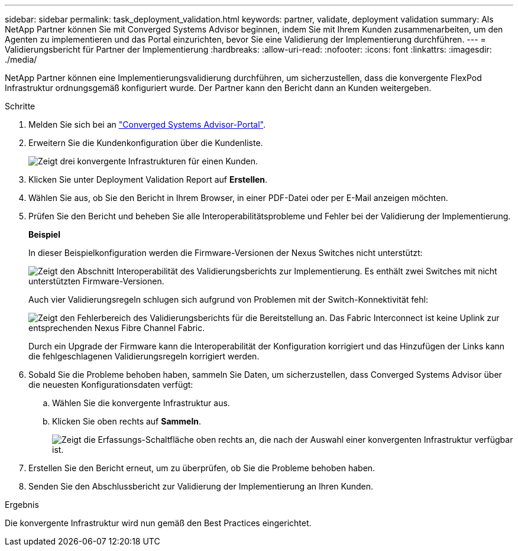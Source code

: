 ---
sidebar: sidebar 
permalink: task_deployment_validation.html 
keywords: partner, validate, deployment validation 
summary: Als NetApp Partner können Sie mit Converged Systems Advisor beginnen, indem Sie mit Ihrem Kunden zusammenarbeiten, um den Agenten zu implementieren und das Portal einzurichten, bevor Sie eine Validierung der Implementierung durchführen. 
---
= Validierungsbericht für Partner der Implementierung
:hardbreaks:
:allow-uri-read: 
:nofooter: 
:icons: font
:linkattrs: 
:imagesdir: ./media/


[role="lead"]
NetApp Partner können eine Implementierungsvalidierung durchführen, um sicherzustellen, dass die konvergente FlexPod Infrastruktur ordnungsgemäß konfiguriert wurde. Der Partner kann den Bericht dann an Kunden weitergeben.

.Schritte
. Melden Sie sich bei an https://csa.netapp.com/["Converged Systems Advisor-Portal"^].
. Erweitern Sie die Kundenkonfiguration über die Kundenliste.
+
image:screenshot_partner_customer_list.gif["Zeigt drei konvergente Infrastrukturen für einen Kunden."]

. Klicken Sie unter Deployment Validation Report auf *Erstellen*.
. Wählen Sie aus, ob Sie den Bericht in Ihrem Browser, in einer PDF-Datei oder per E-Mail anzeigen möchten.
. Prüfen Sie den Bericht und beheben Sie alle Interoperabilitätsprobleme und Fehler bei der Validierung der Implementierung.
+
*Beispiel*

+
In dieser Beispielkonfiguration werden die Firmware-Versionen der Nexus Switches nicht unterstützt:

+
image:screenshot_validation_interop.gif["Zeigt den Abschnitt Interoperabilität des Validierungsberichts zur Implementierung. Es enthält zwei Switches mit nicht unterstützten Firmware-Versionen."]

+
Auch vier Validierungsregeln schlugen sich aufgrund von Problemen mit der Switch-Konnektivität fehl:

+
image:screenshot_validation_errors.gif["Zeigt den Fehlerbereich des Validierungsberichts für die Bereitstellung an. Das Fabric Interconnect ist keine Uplink zur entsprechenden Nexus Fibre Channel Fabric."]

+
Durch ein Upgrade der Firmware kann die Interoperabilität der Konfiguration korrigiert und das Hinzufügen der Links kann die fehlgeschlagenen Validierungsregeln korrigiert werden.

. Sobald Sie die Probleme behoben haben, sammeln Sie Daten, um sicherzustellen, dass Converged Systems Advisor über die neuesten Konfigurationsdaten verfügt:
+
.. Wählen Sie die konvergente Infrastruktur aus.
.. Klicken Sie oben rechts auf *Sammeln*.
+
image:screenshot_collect_button.gif["Zeigt die Erfassungs-Schaltfläche oben rechts an, die nach der Auswahl einer konvergenten Infrastruktur verfügbar ist."]



. Erstellen Sie den Bericht erneut, um zu überprüfen, ob Sie die Probleme behoben haben.
. Senden Sie den Abschlussbericht zur Validierung der Implementierung an Ihren Kunden.


.Ergebnis
Die konvergente Infrastruktur wird nun gemäß den Best Practices eingerichtet.
